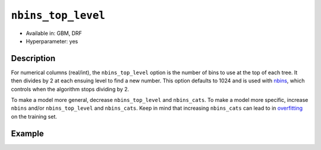 ``nbins_top_level``
-------------------

- Available in: GBM, DRF
- Hyperparameter: yes

Description
~~~~~~~~~~~

For numerical columns (real/int), the ``nbins_top_level`` option is the number of bins to use at the top of each tree. It then divides by 2 at each ensuing level to find a new number. This option defaults to 1024 and is used with `nbins <nbins.html>`_, which controls when the algorithm stops dividing by 2.

To make a model more general, decrease ``nbins_top_level`` and ``nbins_cats``. To make a model more specific, increase ``nbins`` and/or ``nbins_top_level`` and ``nbins_cats``. Keep in mind that increasing ``nbins_cats`` can lead to in `overfitting <https://en.m.wikipedia.org/wiki/Overfitting>`__ on the training set.

Example
~~~~~~~

